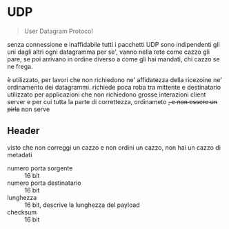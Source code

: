* UDP
#+begin_quote
User Datagram Protocol
#+end_quote
senza connessione e inaffidabile
tutti i pacchetti UDP sono indipendenti gli uni dagli altri
ogni datagramma per se', vanno nella rete come cazzo gli pare, se poi arrivano in ordine diverso a come gli hai mandati, chi cazzo se ne frega.

è utilizzato, per lavori che non richiedono ne' affidatezza della ricezoine ne' ordinamento dei datagrammi.
richiede poca roba tra mittente e destinatario
utilizzato per applicazioni che non richiedono grosse interazioni client server e per cui tutta la parte di correttezza, ordinameto +, e non essere un pirla+ non serve

** Header
visto che non correggi un cazzo e non ordini un cazzo, non hai un cazzo di metadati

 - numero porta sorgente :: 16 bit
 - numero porta destinatario :: 16 bit
 - lunghezza :: 16 bit, descrive la lunghezza del payload
 - checksum :: 16 bit

